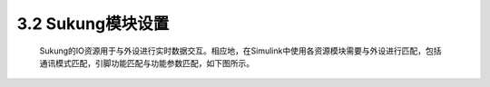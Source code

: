 3.2 Sukung模块设置
------------------

   Sukung的IO资源用于与外设进行实时数据交互。相应地，在Simulink中使用各资源模块需要与外设进行匹配，包括通讯模式匹配，引脚功能匹配与功能参数匹配，如下图所示。

   .. image:: media/image40.jpg
      :align: center
      :scale: 35 %
